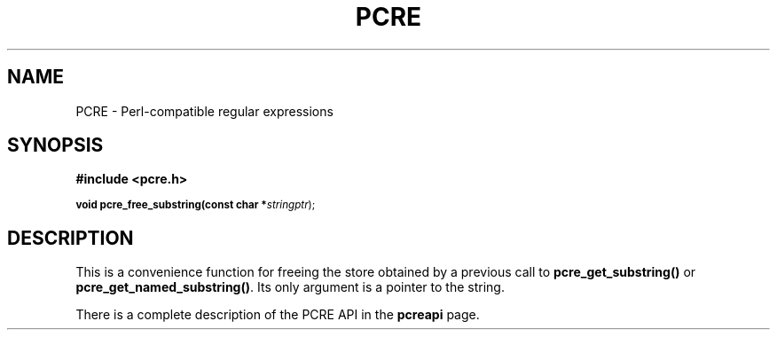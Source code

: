 .TH PCRE 3
.SH NAME
PCRE - Perl-compatible regular expressions
.SH SYNOPSIS
.rs
.sp
.B #include <pcre.h>
.PP
.SM
.br
.B void pcre_free_substring(const char *\fIstringptr\fR);

.SH DESCRIPTION
.rs
.sp
This is a convenience function for freeing the store obtained by a previous
call to \fBpcre_get_substring()\fR or \fBpcre_get_named_substring()\fR. Its
only argument is a pointer to the string.

There is a complete description of the PCRE API in the
.\" HREF
\fBpcreapi\fR
.\"
page.
